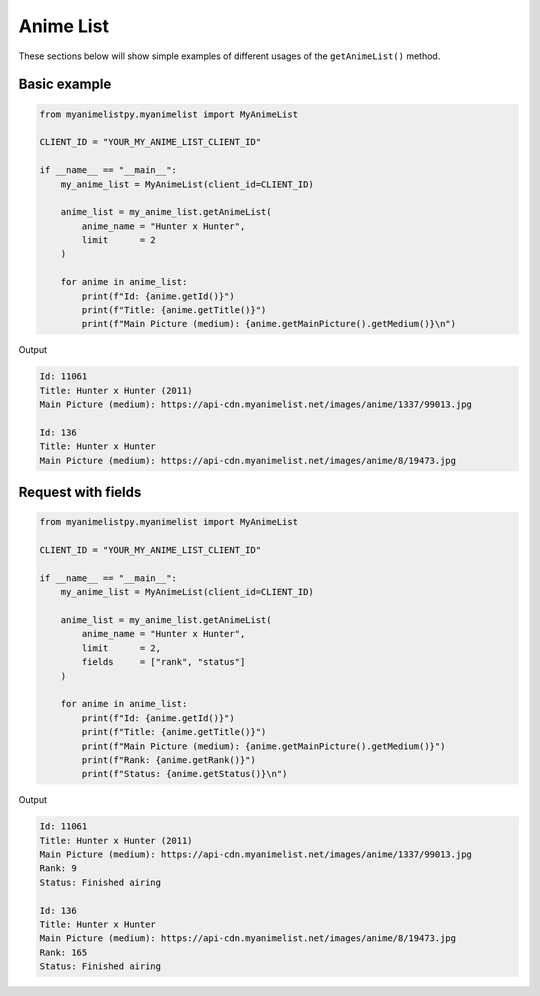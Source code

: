 Anime List
==========

These sections below will show simple examples of different usages of the 
``getAnimeList()`` method.

Basic example
-------------

.. code-block:: python3
   
    from myanimelistpy.myanimelist import MyAnimeList

    CLIENT_ID = "YOUR_MY_ANIME_LIST_CLIENT_ID"

    if __name__ == "__main__":
        my_anime_list = MyAnimeList(client_id=CLIENT_ID)

        anime_list = my_anime_list.getAnimeList(
            anime_name = "Hunter x Hunter",
            limit      = 2
        )

        for anime in anime_list:
            print(f"Id: {anime.getId()}")
            print(f"Title: {anime.getTitle()}")
            print(f"Main Picture (medium): {anime.getMainPicture().getMedium()}\n")

Output

.. code:: sh

    Id: 11061
    Title: Hunter x Hunter (2011)
    Main Picture (medium): https://api-cdn.myanimelist.net/images/anime/1337/99013.jpg

    Id: 136
    Title: Hunter x Hunter
    Main Picture (medium): https://api-cdn.myanimelist.net/images/anime/8/19473.jpg

Request with fields
-------------------

.. code-block:: python3

    from myanimelistpy.myanimelist import MyAnimeList

    CLIENT_ID = "YOUR_MY_ANIME_LIST_CLIENT_ID"

    if __name__ == "__main__":
        my_anime_list = MyAnimeList(client_id=CLIENT_ID)

        anime_list = my_anime_list.getAnimeList(
            anime_name = "Hunter x Hunter",
            limit      = 2,
            fields     = ["rank", "status"]
        )

        for anime in anime_list:
            print(f"Id: {anime.getId()}")
            print(f"Title: {anime.getTitle()}")
            print(f"Main Picture (medium): {anime.getMainPicture().getMedium()}")
            print(f"Rank: {anime.getRank()}")
            print(f"Status: {anime.getStatus()}\n")

Output

.. code:: sh

    Id: 11061
    Title: Hunter x Hunter (2011)
    Main Picture (medium): https://api-cdn.myanimelist.net/images/anime/1337/99013.jpg
    Rank: 9
    Status: Finished airing

    Id: 136
    Title: Hunter x Hunter
    Main Picture (medium): https://api-cdn.myanimelist.net/images/anime/8/19473.jpg   
    Rank: 165
    Status: Finished airing